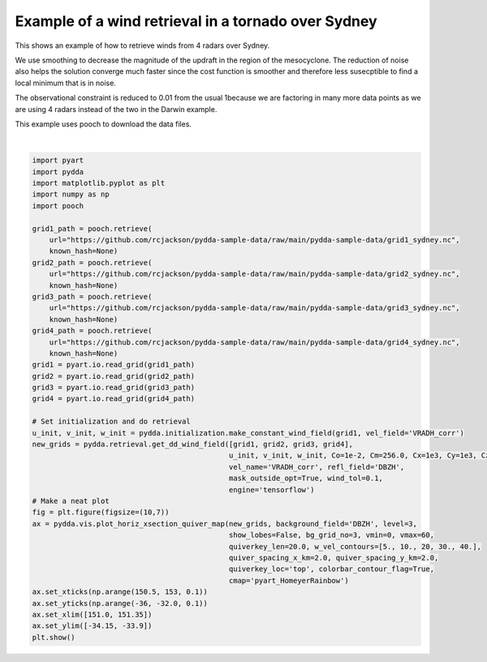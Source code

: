 
.. DO NOT EDIT.
.. THIS FILE WAS AUTOMATICALLY GENERATED BY SPHINX-GALLERY.
.. TO MAKE CHANGES, EDIT THE SOURCE PYTHON FILE:
.. "source/auto_examples/plot_sydney_tornado.py"
.. LINE NUMBERS ARE GIVEN BELOW.

.. only:: html

    .. note::
        :class: sphx-glr-download-link-note

        Click :ref:`here <sphx_glr_download_source_auto_examples_plot_sydney_tornado.py>`
        to download the full example code

.. rst-class:: sphx-glr-example-title

.. _sphx_glr_source_auto_examples_plot_sydney_tornado.py:


Example of a wind retrieval in a tornado over Sydney
----------------------------------------------------

This shows an example of how to retrieve winds from 4 radars over Sydney.

We use smoothing to decrease the magnitude of the updraft in the region of
the mesocyclone. The reduction of noise also helps the solution converge
much faster since the cost function is smoother and therefore less susecptible
to find a local minimum that is in noise.

The observational constraint is reduced to 0.01 from the usual 1because we are factoring in
many more data points as we are using 4 radars instead of the two in the Darwin example.

This example uses pooch to download the data files.

.. image:: ../../sydney_tornado.png

.. GENERATED FROM PYTHON SOURCE LINES 21-66



.. image-sg:: /source/auto_examples/images/sphx_glr_plot_sydney_tornado_001.png
   :alt: PyDDA retreived winds @4.383 km
   :srcset: /source/auto_examples/images/sphx_glr_plot_sydney_tornado_001.png
   :class: sphx-glr-single-img


.. rst-class:: sphx-glr-script-out

 .. code-block:: none

    /Users/rjackson/pyart/pyart/io/cfradial.py:408: UserWarning: WARNING: valid_min not used since it
    cannot be safely cast to variable data type
      data = self.ncvar[:]
    /Users/rjackson/pyart/pyart/io/cfradial.py:408: UserWarning: WARNING: valid_max not used since it
    cannot be safely cast to variable data type
      data = self.ncvar[:]
    Calculating weights for radars 0 and 1
    Calculating weights for radars 0 and 2
    Calculating weights for radars 0 and 3
    Calculating weights for radars 1 and 2
    Calculating weights for radars 1 and 3
    Calculating weights for radars 2 and 3
    Calculating weights for models...
    Starting solver 
    rmsVR = 6.566297
    Total points: 173398
    The max of w_init is 0.0
    Nfeval | Jvel    | Jmass   | Jsmooth |   Jbg   | Jvort   | Jmodel  | Jpoint  | Max w  
          0|1739.2842|   0.0000|   0.0000|   0.0000|   0.0000|   0.0000|   0.0000|   0.0000
    The gradient of the cost functions is 0.14342465
    Nfeval | Jvel    | Jmass   | Jsmooth |   Jbg   | Jvort   | Jmodel  | Jpoint  | Max w  
         10|  32.7141|  50.6668|   0.0021|   0.0000|   0.0000|   0.0000|   0.0000|  24.8819
    The gradient of the cost functions is 0.04971878
    Nfeval | Jvel    | Jmass   | Jsmooth |   Jbg   | Jvort   | Jmodel  | Jpoint  | Max w  
         20|  25.3526|  30.0023|   0.0040|   0.0000|   0.0000|   0.0000|   0.0000|  73.6514
    Iterations before filter: 10
    Applying low pass filter to wind field...
    Done! Time = 63.5






|

.. code-block:: default


    import pyart
    import pydda
    import matplotlib.pyplot as plt
    import numpy as np
    import pooch

    grid1_path = pooch.retrieve(
        url="https://github.com/rcjackson/pydda-sample-data/raw/main/pydda-sample-data/grid1_sydney.nc",
        known_hash=None)
    grid2_path = pooch.retrieve(
        url="https://github.com/rcjackson/pydda-sample-data/raw/main/pydda-sample-data/grid2_sydney.nc",
        known_hash=None)
    grid3_path = pooch.retrieve(
        url="https://github.com/rcjackson/pydda-sample-data/raw/main/pydda-sample-data/grid3_sydney.nc",
        known_hash=None)
    grid4_path = pooch.retrieve(
        url="https://github.com/rcjackson/pydda-sample-data/raw/main/pydda-sample-data/grid4_sydney.nc",
        known_hash=None)
    grid1 = pyart.io.read_grid(grid1_path)
    grid2 = pyart.io.read_grid(grid2_path)
    grid3 = pyart.io.read_grid(grid3_path)
    grid4 = pyart.io.read_grid(grid4_path)

    # Set initialization and do retrieval
    u_init, v_init, w_init = pydda.initialization.make_constant_wind_field(grid1, vel_field='VRADH_corr')
    new_grids = pydda.retrieval.get_dd_wind_field([grid1, grid2, grid3, grid4],
                                                  u_init, v_init, w_init, Co=1e-2, Cm=256.0, Cx=1e3, Cy=1e3, Cz=1e3,
                                                  vel_name='VRADH_corr', refl_field='DBZH', 
                                                  mask_outside_opt=True, wind_tol=0.1,
                                                  engine='tensorflow')
    # Make a neat plot
    fig = plt.figure(figsize=(10,7))
    ax = pydda.vis.plot_horiz_xsection_quiver_map(new_grids, background_field='DBZH', level=3,
                                                  show_lobes=False, bg_grid_no=3, vmin=0, vmax=60,
                                                  quiverkey_len=20.0, w_vel_contours=[5., 10., 20, 30., 40.],
                                                  quiver_spacing_x_km=2.0, quiver_spacing_y_km=2.0,
                                                  quiverkey_loc='top', colorbar_contour_flag=True,
                                                  cmap='pyart_HomeyerRainbow')
    ax.set_xticks(np.arange(150.5, 153, 0.1))
    ax.set_yticks(np.arange(-36, -32.0, 0.1))
    ax.set_xlim([151.0, 151.35])
    ax.set_ylim([-34.15, -33.9])
    plt.show()



.. rst-class:: sphx-glr-timing

   **Total running time of the script:** ( 1 minutes  7.748 seconds)


.. _sphx_glr_download_source_auto_examples_plot_sydney_tornado.py:

.. only:: html

  .. container:: sphx-glr-footer sphx-glr-footer-example


    .. container:: sphx-glr-download sphx-glr-download-python

      :download:`Download Python source code: plot_sydney_tornado.py <plot_sydney_tornado.py>`

    .. container:: sphx-glr-download sphx-glr-download-jupyter

      :download:`Download Jupyter notebook: plot_sydney_tornado.ipynb <plot_sydney_tornado.ipynb>`


.. only:: html

 .. rst-class:: sphx-glr-signature

    `Gallery generated by Sphinx-Gallery <https://sphinx-gallery.github.io>`_

